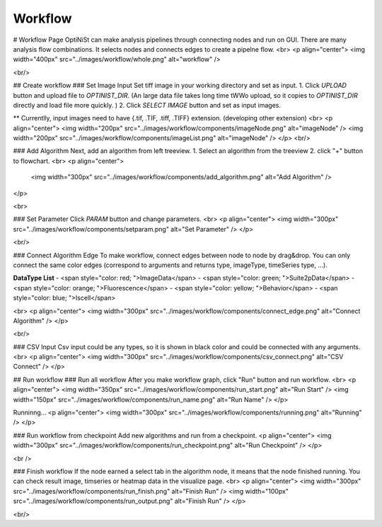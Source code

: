 Workflow
=================

# Workflow Page
OptiNiSt can make analysis pipelines through connecting nodes and run on GUI. There are many analysis flow combinations. It selects nodes and connects edges to create a pipelne flow.
<br>
<p align="center">
<img width="400px" src="../images/workflow/whole.png" alt="workflow" />

<br/>

## Create workflow
### Set Image Input
Set tiff image in your working directory and set as input.
1. Click `UPLOAD` button and upload file to `OPTINIST_DIR`.  
(An large data file takes long time tWWo upload, so it copies to `OPTINIST_DIR` directly and load file more quickly. )
2. Click `SELECT IMAGE` button and set as input images. 

** Currentlly, input images need to have {.tif, .TIF, .tiff, .TIFF} extension. (developing other extension)
<br>
<p align="center">
<img width="200px" src="../images/workflow/components/imageNode.png" alt="imageNode" />
<img width="200px" src="../images/workflow/components/imageList.png" alt="imageNode" />
</p>
<br/>

### Add Algorithm
Next, add an algorithm from left treeview.
1. Select an algorithm from the treeview
2. click "+" button to flowchart.
<br>
<p align="center">
  <img width="300px" src="../images/workflow/components/add_algorithm.png" alt="Add Algorithm" />
</p>

<br>

### Set Parameter
Click `PARAM` button and change parameters.
<br>
<p align="center">
<img width="300px" src="../images/workflow/components/setparam.png" alt="Set Parameter" />
</p>

<br/>

### Connect Algorithm Edge
To make workflow, connect edges between node to node by drag&drop.  
You can only connect the same color edges (correspond to arguments and returns type, imageType, timeSeries type, ...).  

**DataType List**
- <span style="color: red; ">ImageData</span>
- <span style="color: green; ">Suite2pData</span>
- <span style="color: orange; ">Fluorescence</span>
- <span style="color: yellow; ">Behavior</span>
- <span style="color: blue; ">Iscell</span>

<br>
<p align="center">
<img width="300px" src="../images/workflow/components/connect_edge.png" alt="Connect Algorithm" />
</p>

<br/>

### CSV Input
Csv input could be any types, so it is shown in black color and could be connected with any arguments.
<br>
<p align="center">
<img width="300px" src="../images/workflow/components/csv_connect.png" alt="CSV Connect" />
</p>



## Run workflow
### Run all workflow
After you make workflow graph, click "Run" button and run workflow.
<br>
<p align="center">
<img width="350px" src="../images/workflow/components/run_start.png" alt="Run Start" />
<img width="150px" src="../images/workflow/components/run_name.png" alt="Run Name" />
</p>

Runninng...
<p align="center">
<img width="300px" src="../images/workflow/components/running.png" alt="Running" />
</p>

### Run workflow from checkpoint
Add new algorithms and run from a checkpoint.
<p align="center">
<img width="300px" src="../images/workflow/components/run_checkpoint.png" alt="Run Checkpoint" />
</p>

<br />

### Finish workflow
If the node earned a select tab in the algorithm node, it means that the node finished running.  
You can check result image, timseries or heatmap data in the visualize page.
<br>
<p align="center">
<img width="300px" src="../images/workflow/components/run_finish.png" alt="Finish Run" />
<img width="100px" src="../images/workflow/components/run_output.png" alt="Finish Run" />
</p>



<br/>

